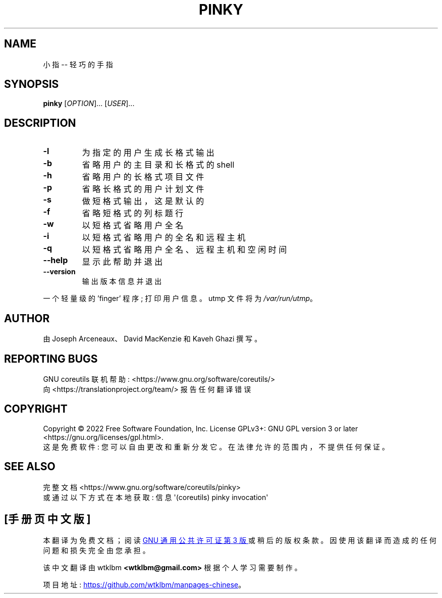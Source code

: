 .\" -*- coding: UTF-8 -*-
.\" DO NOT MODIFY THIS FILE!  It was generated by help2man 1.48.5.
.\"*******************************************************************
.\"
.\" This file was generated with po4a. Translate the source file.
.\"
.\"*******************************************************************
.TH PINKY 1 "November 2022" "GNU coreutils 9.1" "User Commands"
.SH NAME
小指 \-\- 轻巧的手指
.SH SYNOPSIS
\fBpinky\fP [\fI\,OPTION\/\fP]... [\fI\,USER\/\fP]...
.SH DESCRIPTION
.\" Add any additional description here
.TP 
\fB\-l\fP
为指定的用户生成长格式输出
.TP 
\fB\-b\fP
省略用户的主目录和长格式的 shell
.TP 
\fB\-h\fP
省略用户的长格式项目文件
.TP 
\fB\-p\fP
省略长格式的用户计划文件
.TP 
\fB\-s\fP
做短格式输出，这是默认的
.TP 
\fB\-f\fP
省略短格式的列标题行
.TP 
\fB\-w\fP
以短格式省略用户全名
.TP 
\fB\-i\fP
以短格式省略用户的全名和远程主机
.TP 
\fB\-q\fP
以短格式省略用户全名、远程主机和空闲时间
.TP 
\fB\-\-help\fP
显示此帮助并退出
.TP 
\fB\-\-version\fP
输出版本信息并退出
.PP
一个轻量级的 'finger' 程序; 打印用户信息。 utmp 文件将为 \fI\,/var/run/utmp\/\fP。
.SH AUTHOR
由 Joseph Arceneaux、David MacKenzie 和 Kaveh Ghazi 撰写。
.SH "REPORTING BUGS"
GNU coreutils 联机帮助: <https://www.gnu.org/software/coreutils/>
.br
向 <https://translationproject.org/team/> 报告任何翻译错误
.SH COPYRIGHT
Copyright \(co 2022 Free Software Foundation, Inc.   License GPLv3+: GNU GPL
version 3 or later <https://gnu.org/licenses/gpl.html>.
.br
这是免费软件: 您可以自由更改和重新分发它。 在法律允许的范围内，不提供任何保证。
.SH "SEE ALSO"
完整文档 <https://www.gnu.org/software/coreutils/pinky>
.br
或通过以下方式在本地获取: 信息 \(aq(coreutils) pinky invocation\(aq
.PP
.SH [手册页中文版]
.PP
本翻译为免费文档；阅读
.UR https://www.gnu.org/licenses/gpl-3.0.html
GNU 通用公共许可证第 3 版
.UE
或稍后的版权条款。因使用该翻译而造成的任何问题和损失完全由您承担。
.PP
该中文翻译由 wtklbm
.B <wtklbm@gmail.com>
根据个人学习需要制作。
.PP
项目地址:
.UR \fBhttps://github.com/wtklbm/manpages-chinese\fR
.ME 。
